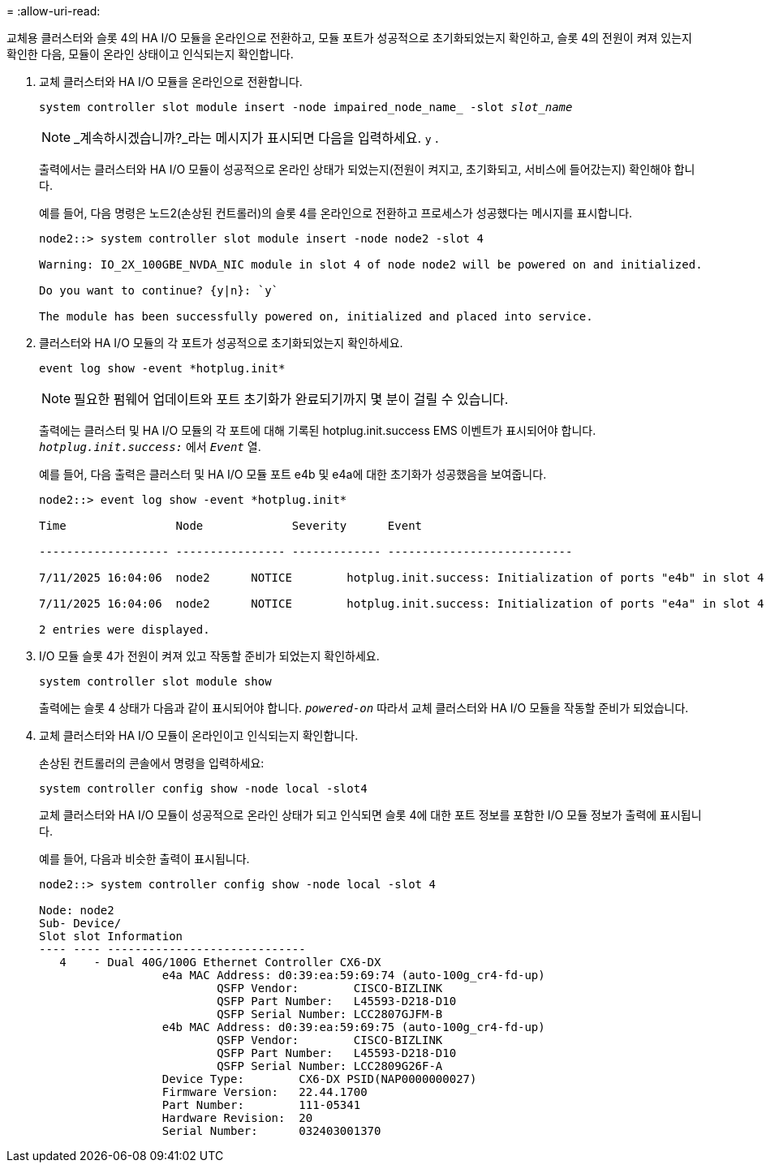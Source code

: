 = 
:allow-uri-read: 


교체용 클러스터와 슬롯 4의 HA I/O 모듈을 온라인으로 전환하고, 모듈 포트가 성공적으로 초기화되었는지 확인하고, 슬롯 4의 전원이 켜져 있는지 확인한 다음, 모듈이 온라인 상태이고 인식되는지 확인합니다.

. 교체 클러스터와 HA I/O 모듈을 온라인으로 전환합니다.
+
`system controller slot module insert -node impaired_node_name_ -slot _slot_name_`

+

NOTE: _계속하시겠습니까?_라는 메시지가 표시되면 다음을 입력하세요.  `y` .

+
출력에서는 클러스터와 HA I/O 모듈이 성공적으로 온라인 상태가 되었는지(전원이 켜지고, 초기화되고, 서비스에 들어갔는지) 확인해야 합니다.

+
예를 들어, 다음 명령은 노드2(손상된 컨트롤러)의 슬롯 4를 온라인으로 전환하고 프로세스가 성공했다는 메시지를 표시합니다.

+
[listing]
----
node2::> system controller slot module insert -node node2 -slot 4

Warning: IO_2X_100GBE_NVDA_NIC module in slot 4 of node node2 will be powered on and initialized.

Do you want to continue? {y|n}: `y`

The module has been successfully powered on, initialized and placed into service.
----
. 클러스터와 HA I/O 모듈의 각 포트가 성공적으로 초기화되었는지 확인하세요.
+
`event log show -event \*hotplug.init*`

+

NOTE: 필요한 펌웨어 업데이트와 포트 초기화가 완료되기까지 몇 분이 걸릴 수 있습니다.

+
출력에는 클러스터 및 HA I/O 모듈의 각 포트에 대해 기록된 hotplug.init.success EMS 이벤트가 표시되어야 합니다.  `_hotplug.init.success:_` 에서  `_Event_` 열.

+
예를 들어, 다음 출력은 클러스터 및 HA I/O 모듈 포트 e4b 및 e4a에 대한 초기화가 성공했음을 보여줍니다.

+
[listing]
----
node2::> event log show -event *hotplug.init*

Time                Node             Severity      Event

------------------- ---------------- ------------- ---------------------------

7/11/2025 16:04:06  node2      NOTICE        hotplug.init.success: Initialization of ports "e4b" in slot 4 succeeded

7/11/2025 16:04:06  node2      NOTICE        hotplug.init.success: Initialization of ports "e4a" in slot 4 succeeded

2 entries were displayed.
----
. I/O 모듈 슬롯 4가 전원이 켜져 있고 작동할 준비가 되었는지 확인하세요.
+
`system controller slot module show`

+
출력에는 슬롯 4 상태가 다음과 같이 표시되어야 합니다.  `_powered-on_` 따라서 교체 클러스터와 HA I/O 모듈을 작동할 준비가 되었습니다.

. 교체 클러스터와 HA I/O 모듈이 온라인이고 인식되는지 확인합니다.
+
손상된 컨트롤러의 콘솔에서 명령을 입력하세요:

+
`system controller config show -node local -slot4`

+
교체 클러스터와 HA I/O 모듈이 성공적으로 온라인 상태가 되고 인식되면 슬롯 4에 대한 포트 정보를 포함한 I/O 모듈 정보가 출력에 표시됩니다.

+
예를 들어, 다음과 비슷한 출력이 표시됩니다.

+
[listing]
----
node2::> system controller config show -node local -slot 4

Node: node2
Sub- Device/
Slot slot Information
---- ---- -----------------------------
   4    - Dual 40G/100G Ethernet Controller CX6-DX
                  e4a MAC Address: d0:39:ea:59:69:74 (auto-100g_cr4-fd-up)
                          QSFP Vendor:        CISCO-BIZLINK
                          QSFP Part Number:   L45593-D218-D10
                          QSFP Serial Number: LCC2807GJFM-B
                  e4b MAC Address: d0:39:ea:59:69:75 (auto-100g_cr4-fd-up)
                          QSFP Vendor:        CISCO-BIZLINK
                          QSFP Part Number:   L45593-D218-D10
                          QSFP Serial Number: LCC2809G26F-A
                  Device Type:        CX6-DX PSID(NAP0000000027)
                  Firmware Version:   22.44.1700
                  Part Number:        111-05341
                  Hardware Revision:  20
                  Serial Number:      032403001370
----

